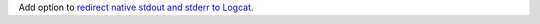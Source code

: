 Add option to `redirect native stdout and stderr to Logcat <java/com/chaquo/python/android/AndroidPlatform.html#redirectStdioToLogcat-->`__.